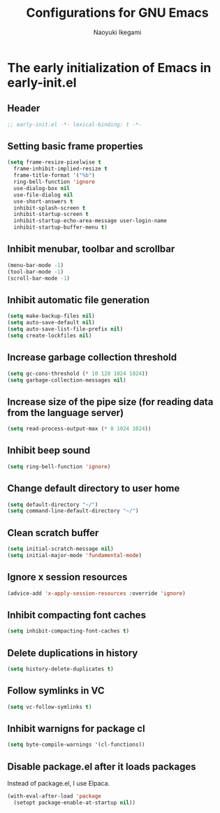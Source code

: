 #+TITLE: Configurations for GNU Emacs
#+AUTHOR: Naoyuki Ikegami
#+EMAIL: nykkgm@pm.me
#+STARTUP: content
#+STARTUP: fold

* The early initialization of Emacs in early-init.el
** Header
#+begin_src emacs-lisp :tangle yes
  ;; early-init.el -*- lexical-binding: t -*-
#+end_src
** Setting basic frame properties
#+begin_src emacs-lisp :tangle yes
  (setq frame-resize-pixelwise t
	frame-inhibit-implied-resize t
	frame-title-format '("%b")
	ring-bell-function 'ignore
	use-dialog-box nil
	use-file-dialog nil
	use-short-answers t
	inhibit-splash-screen t
	inhibit-startup-screen t
	inhibit-startup-echo-area-message user-login-name
	inhibit-startup-buffer-menu t)
#+end_src
** Inhibit menubar, toolbar and scrollbar
#+begin_src emacs-lisp :tangle yes
(menu-bar-mode -1)
(tool-bar-mode -1)
(scroll-bar-mode -1)
#+end_src
** Inhibit automatic file generation
#+begin_src emacs-lisp :tangle yes
  (setq make-backup-files nil)
  (setq auto-save-default nil)
  (setq auto-save-list-file-prefix nil)
  (setq create-lockfiles nil)
#+end_src
** Increase garbage collection threshold 
#+begin_src emacs-lisp :tangle yes
  (setq gc-cons-threshold (* 10 128 1024 1024))
  (setq garbage-collection-messages nil)
#+end_src
** Increase size of the pipe size (for reading data from the language server)
#+begin_src emacs-lisp :tangle yes
  (setq read-process-output-max (* 8 1024 1024))
#+end_src
** Inhibit beep sound
#+begin_src emacs-lisp :tangle yes
  (setq ring-bell-function 'ignore)
#+end_src
** Change default directory to user home
#+begin_src emacs-lisp :tangle yes
  (setq default-directory "~/")
  (setq command-line-default-directory "~/")
#+end_src
** Clean scratch buffer
#+begin_src emacs-lisp :tangle yes
  (setq initial-scratch-message nil)
  (setq initial-major-mode 'fundamental-mode)
#+end_src
** Ignore x session resources
#+begin_src emacs-lisp :tangle yes
  (advice-add 'x-apply-session-resources :override 'ignore)
#+end_src
** Inhibit compacting font caches
#+begin_src emacs-lisp :tangle yes
  (setq inhibit-compacting-font-caches t)
#+end_src
** Delete duplications in history
#+begin_src emacs-lisp :tangle yes
  (setq history-delete-duplicates t)
#+end_src
** Follow symlinks in VC
#+begin_src emacs-lisp :tangle yes
  (setq vc-follow-symlinks t)
#+end_src
** Inhibit warnigns for package cl
#+begin_src emacs-lisp :tangle yes
  (setq byte-compile-warnings '(cl-functions))
#+end_src
** Disable package.el after it loads packages
Instead of package.el, I use Elpaca.
#+begin_src emacs-lisp :tangle yes
(with-eval-after-load 'package
  (setopt package-enable-at-startup nil))
#+end_src
